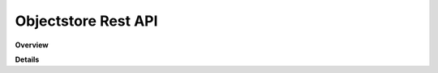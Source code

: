 Objectstore Rest API
====================

**Overview**

.. qrefflask:: rucio.web.rest.flaskapi.v1.objectstore:make_doc()
     :undoc-static:

**Details**
     
.. autoflask:: rucio.web.rest.flaskapi.v1.objectstore:make_doc()
     :undoc-static:
